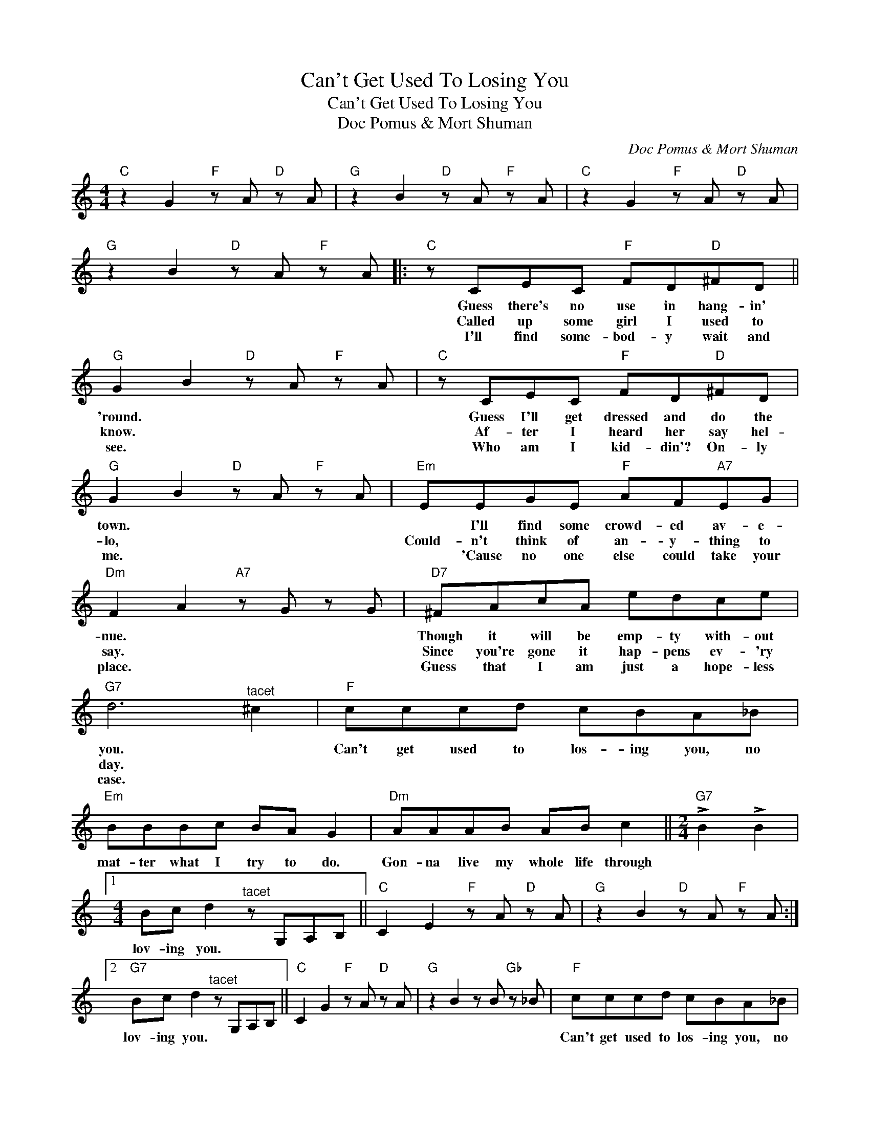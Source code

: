 X:1
T:Can't Get Used To Losing You
T:Can't Get Used To Losing You
T:Doc Pomus & Mort Shuman
C:Doc Pomus & Mort Shuman
Z:All Rights Reserved
L:1/8
M:4/4
K:C
V:1 treble 
%%MIDI program 40
%%MIDI control 7 100
%%MIDI control 10 64
V:1
"C" z2 G2"F" z A"D" z A |"G" z2 B2"D" z A"F" z A |"C" z2 G2"F" z A"D" z A | %3
w: |||
w: |||
w: |||
"G" z2 B2"D" z A"F" z A |:"C" z CEC"F" FD"D"^FD ||"G" G2 B2"D" z A"F" z A |"C" z CEC"F" FD"D"^FD | %7
w: |Guess there's no use in hang- in'|'round. * * *|Guess I'll get dressed and do the|
w: |Called up some girl I used to|know. * * *|Af- ter I heard her say hel-|
w: |I'll find some- bod- y wait and|see. * * *|Who am I kid- din'? On- ly|
"G" G2 B2"D" z A"F" z A |"Em" EEGE"F" AF"A7"EG |"Dm" F2 A2"A7" z G z G |"D7" ^FAcA edce | %11
w: town. * * *|* I'll find some crowd- ed av- e-|nue. * * *|Though it will be emp- ty with- out|
w: lo, * * *|Could- n't think of an- y- thing to|say. * * *|Since you're gone it hap- pens ev- 'ry|
w: me. * * *|* 'Cause no one else could take your|place. * * *|Guess that I am just a hope- less|
"G7" d6"^tacet" ^c2 |"F" cccd cBA_B |"Em" BBBc BA G2 |"Dm" AAAB AB c2 ||[M:2/4]"G7" !>!B2 !>!B2 |1 %16
w: you. *|Can't get used to los- ing you, no|mat- ter what I try to do.|Gon- na live my whole life through||
w: day. *|||||
w: case. *|||||
[M:4/4] Bc d2"^tacet" z G,A,B, ||"C" C2 E2"F" z A"D" z A |"G" z2 B2"D" z A"F" z A :|2 %19
w: lov- ing you. * * *|||
w: |||
w: |||
"G7" Bc d2"^tacet" z G,A,B, ||"C" C2 G2"F" z A"D" z A |"G" z2 B2 z B"Gb" z _B |"F" cccd cBA_B | %23
w: lov- ing you. * * *|||Can't get used to los- ing you, no|
w: ||||
w: ||||
"Em" BBBc BA G2 |"Dm" AAAB AB c2 ||[M:2/4]"G7" !>!B2 !>!B2 ||[M:4/4] Bc d2"^tacet" z G,A,B, | %27
w: mat- ter what I try to do.|Gon- na live my whole life through||lov- ing you. * * *|
w: ||||
w: ||||
"C" C2 G2"Eb" z _B"F" z A |"C" c2 GG !>!c2 z2 |] %29
w: ||
w: ||
w: ||

